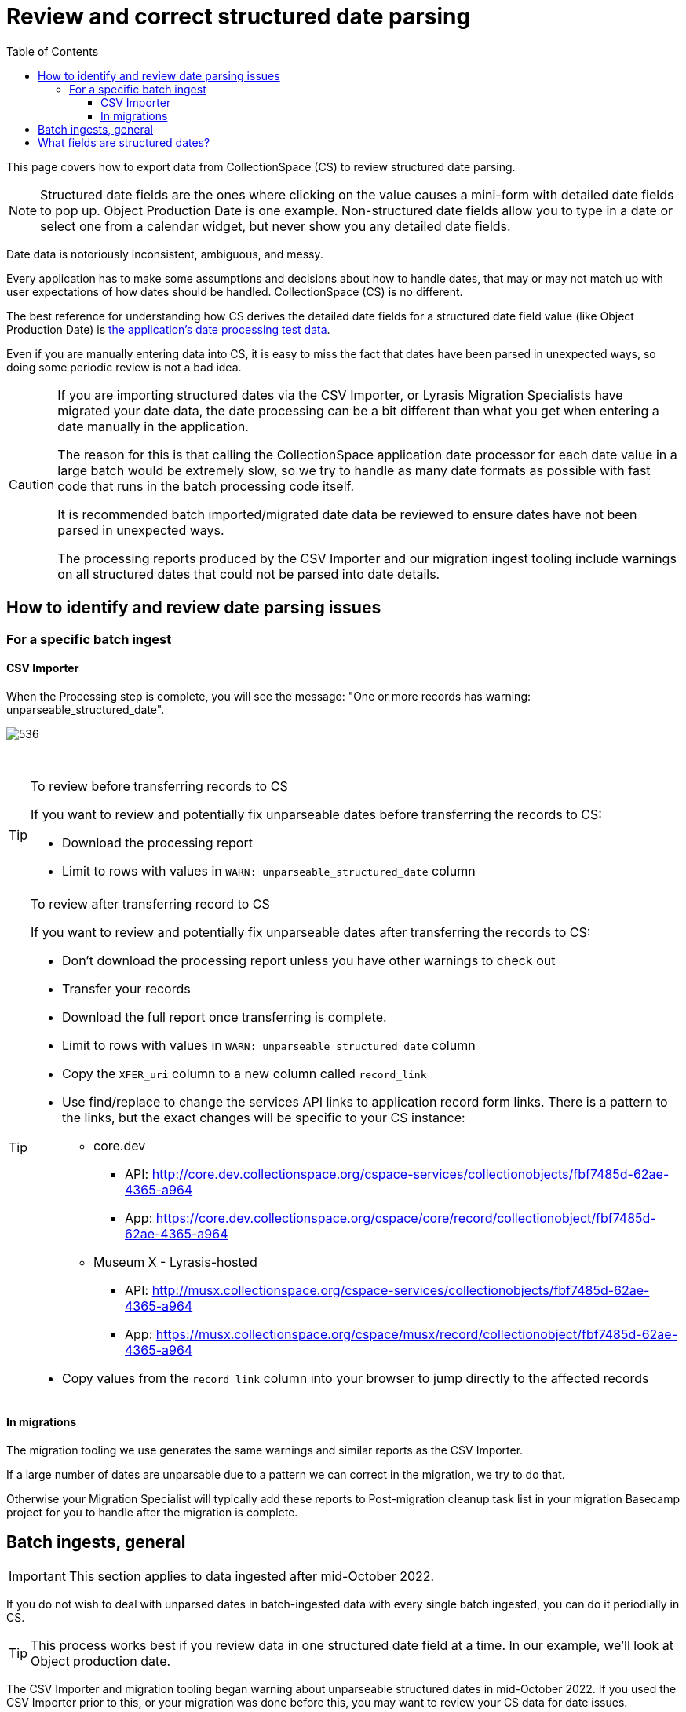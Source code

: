 :toc:
:toc-placement!:
:toclevels: 4

ifdef::env-github[]
:tip-caption: :bulb:
:note-caption: :information_source:
:important-caption: :heavy_exclamation_mark:
:caution-caption: :fire:
:warning-caption: :warning:
:imagesdir: https://raw.githubusercontent.com/lyrasis/collectionspace-migration-explainers/main/img
endif::[]

= Review and correct structured date parsing

toc::[]

This page covers how to export data from CollectionSpace (CS) to review structured date parsing.

NOTE: Structured date fields are the ones where clicking on the value causes a mini-form with detailed date fields to pop up. Object Production Date is one example. Non-structured date fields allow you to type in a date or select one from a calendar widget, but never show you any detailed date fields.

Date data is notoriously inconsistent, ambiguous, and messy.

Every application has to make some assumptions and decisions about how to handle dates, that may or may not match up with user expectations of how dates should be handled. CollectionSpace (CS) is no different.

The best reference for understanding how CS derives the detailed date fields for a structured date field value (like Object Production Date) is https://github.com/collectionspace/services/blob/master/services/structureddate/structureddate/src/test/resources/test-dates.yaml[the application's date processing test data].

Even if you are manually entering data into CS, it is easy to miss the fact that dates have been parsed in unexpected ways, so doing some periodic review is not a bad idea.

[CAUTION]
====
If you are importing structured dates via the CSV Importer, or Lyrasis Migration Specialists have migrated your date data, the date processing can be a bit different than what you get when entering a date manually in the application.

The reason for this is that calling the CollectionSpace application date processor for each date value in a large batch would be extremely slow, so we try to handle as many date formats as possible with fast code that runs in the batch processing code itself.

It is recommended batch imported/migrated date data be reviewed to ensure dates have not been parsed in unexpected ways.

The processing reports produced by the CSV Importer and our migration ingest tooling include warnings on all structured dates that could not be parsed into date details.
====

== How to identify and review date parsing issues
=== For a specific batch ingest

==== CSV Importer

When the Processing step is complete, you will see the message: "One or more records has warning: unparseable_structured_date".

image::date_parse_warning.png[536]
+++&nbsp;+++

.To review before transferring records to CS
[TIP]
====
If you want to review and potentially fix unparseable dates before transferring the records to CS:

* Download the processing report
* Limit to rows with values in `WARN: unparseable_structured_date` column
====

.To review after transferring record to CS
[TIP]
====
If you want to review and potentially fix unparseable dates after transferring the records to CS:

* Don't download the processing report unless you have other warnings to check out
* Transfer your records
* Download the full report once transferring is complete.
* Limit to rows with values in `WARN: unparseable_structured_date` column
* Copy the `XFER_uri` column to a new column called `record_link`
* Use find/replace to change the services API links to application record form links. There is a pattern to the links, but the exact changes will be specific to your CS instance:
** core.dev
*** API: http://core.dev.collectionspace.org/cspace-services/collectionobjects/fbf7485d-62ae-4365-a964
*** App: https://core.dev.collectionspace.org/cspace/core/record/collectionobject/fbf7485d-62ae-4365-a964
** Museum X - Lyrasis-hosted
*** API: http://musx.collectionspace.org/cspace-services/collectionobjects/fbf7485d-62ae-4365-a964
*** App: https://musx.collectionspace.org/cspace/musx/record/collectionobject/fbf7485d-62ae-4365-a964
* Copy values from the `record_link` column into your browser to jump directly to the affected records
====

==== In migrations

The migration tooling we use generates the same warnings and similar reports as the CSV Importer.

If a large number of dates are unparsable due to a pattern we can correct in the migration, we try to do that.

Otherwise your Migration Specialist will typically add these reports to Post-migration cleanup task list in your migration Basecamp project for you to handle after the migration is complete.

== Batch ingests, general

IMPORTANT: This section applies to data ingested after mid-October 2022.

If you do not wish to deal with unparsed dates in batch-ingested data with every single batch ingested, you can do it periodially in CS.

TIP: This process works best if you review data in one structured date field at a time. In our example, we'll look at Object production date.


The CSV Importer and migration tooling began warning about unparseable structured dates in mid-October 2022.
If you used the CSV Importer prior to this, or your migration was done before this, you may want to review your CS data for date issues.

== What fields are structured dates?

Date fields that pop up this mini-form when you edit them:

image::structured_date_ui.png[1340]
+++&nbsp;+++

Starting with CollectionSpace 7.1, there is a CSV listing all structured date fields in all record types in all profiles in https://github.com/collectionspace/cspace-config-untangler/tree/main/data/reference[the `data/reference` directory], in the directory for the xref:cs_version_and_profile_info.adoc[release version].
